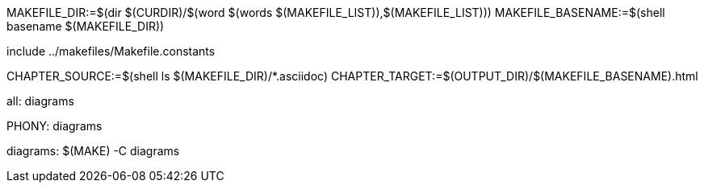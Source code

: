 MAKEFILE_DIR:=$(dir $(CURDIR)/$(word $(words $(MAKEFILE_LIST)),$(MAKEFILE_LIST)))
MAKEFILE_BASENAME:=$(shell basename $(MAKEFILE_DIR))

include ../makefiles/Makefile.constants

CHAPTER_SOURCE:=$(shell ls $(MAKEFILE_DIR)/*.asciidoc)
CHAPTER_TARGET:=$(OUTPUT_DIR)/$(MAKEFILE_BASENAME).html

all: diagrams 

.PHONY: diagrams
diagrams:
	$(MAKE) -C diagrams

